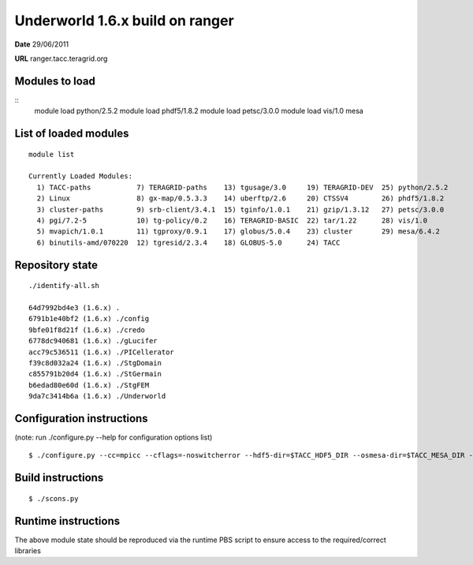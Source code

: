 ===================================
 Underworld 1.6.x build on ranger
===================================

**Date**  29/06/2011

**URL** ranger.tacc.teragrid.org

Modules to load
------------------------------

::
    module load python/2.5.2
    module load phdf5/1.8.2
    module load petsc/3.0.0
    module load vis/1.0 mesa

List of loaded modules
------------------------------
::
                                                                             
    module list
    
    Currently Loaded Modules:
      1) TACC-paths           7) TERAGRID-paths    13) tgusage/3.0     19) TERAGRID-DEV  25) python/2.5.2
      2) Linux                8) gx-map/0.5.3.3    14) uberftp/2.6     20) CTSSV4        26) phdf5/1.8.2
      3) cluster-paths        9) srb-client/3.4.1  15) tginfo/1.0.1    21) gzip/1.3.12   27) petsc/3.0.0
      4) pgi/7.2-5            10) tg-policy/0.2    16) TERAGRID-BASIC  22) tar/1.22      28) vis/1.0
      5) mvapich/1.0.1        11) tgproxy/0.9.1    17) globus/5.0.4    23) cluster       29) mesa/6.4.2
      6) binutils-amd/070220  12) tgresid/2.3.4    18) GLOBUS-5.0      24) TACC       
     

Repository state
------------------------------
::

    ./identify-all.sh 

    64d7992bd4e3 (1.6.x) .
    6791b1e40bf2 (1.6.x) ./config
    9bfe01f8d21f (1.6.x) ./credo
    6778dc940681 (1.6.x) ./gLucifer
    acc79c536511 (1.6.x) ./PICellerator
    f39c8d032a24 (1.6.x) ./StgDomain
    c855791b20d4 (1.6.x) ./StGermain
    b6edad80e60d (1.6.x) ./StgFEM
    9da7c3414b6a (1.6.x) ./Underworld

Configuration instructions
------------------------------
(note: run ./configure.py --help for configuration options list)
::

    $ ./configure.py --cc=mpicc --cflags=-noswitcherror --hdf5-dir=$TACC_HDF5_DIR --osmesa-dir=$TACC_MESA_DIR --x11=no


Build instructions
------------------------------
::

    $ ./scons.py


Runtime instructions
------------------------------

The above module state should be reproduced via the runtime PBS script to ensure access to the required/correct libraries



